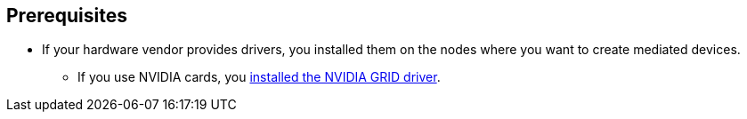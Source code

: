 // Module included in the following assemblies:
//
// * virt/virtual_machines/advanced_vm_management/virt-configuring-mediated-devices.adoc

:_content-type: CONCEPT
[id="prerequisites_{context}"]
== Prerequisites

* If your hardware vendor provides drivers, you installed them on the nodes where you want to create mediated devices.
** If you use NVIDIA cards, you link:https://access.redhat.com/solutions/6738411[installed the NVIDIA GRID driver].